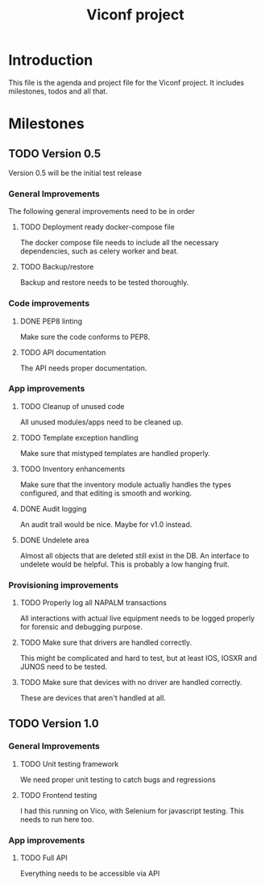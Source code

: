 #+TITLE: Viconf project

* Introduction
This file is the agenda and project file for the Viconf project. It includes milestones, todos and all that.

* Milestones

** TODO Version 0.5
   Version 0.5 will be the initial test release

*** General Improvements
    The following general improvements need to be in order

**** TODO Deployment ready docker-compose file
     The docker compose file needs to include all the necessary dependencies,
     such as celery worker and beat.

**** TODO Backup/restore
     Backup and restore needs to be tested thoroughly.

*** Code improvements

**** DONE PEP8 linting
     CLOSED: [2018-08-07 Tue 13:04]
     Make sure the code conforms to PEP8.

**** TODO API documentation
     The API needs proper documentation.

*** App improvements

**** TODO Cleanup of unused code
     All unused modules/apps need to be cleaned up.

**** TODO Template exception handling
     Make sure that mistyped templates are handled properly.

**** TODO Inventory enhancements
     Make sure that the inventory module actually handles the types configured,
     and that editing is smooth and working.

**** DONE Audit logging
     CLOSED: [2018-08-09 Thu 11:03]
     An audit trail would be nice. Maybe for v1.0 instead.


**** DONE Undelete area
     CLOSED: [2018-08-09 Thu 10:53]
     Almost all objects that are deleted still exist in the DB. An interface to undelete would be helpful.
     This is probably a low hanging fruit.

*** Provisioning improvements

**** TODO Properly log all NAPALM transactions
     All interactions with actual live equipment needs to be logged properly for
     forensic and debugging purpose.

**** TODO Make sure that drivers are handled correctly.
     This might be complicated and hard to test, but at least IOS, IOSXR and
     JUNOS need to be tested.

**** TODO Make sure that devices with no driver are handled correctly.
     These are devices that aren't handled at all.


** TODO Version 1.0

*** General Improvements

**** TODO Unit testing framework
     We need proper unit testing to catch bugs and regressions

**** TODO Frontend testing
     I had this running on Vico, with Selenium for javascript testing. This needs to run here too.

*** App improvements
**** TODO Full API
     Everything needs to be accessible via API

